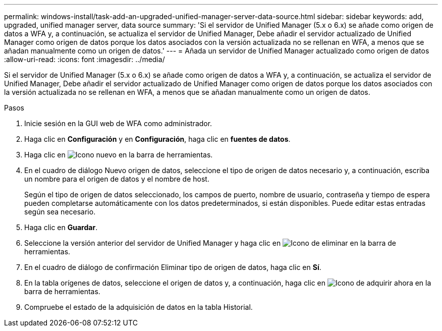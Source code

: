 ---
permalink: windows-install/task-add-an-upgraded-unified-manager-server-data-source.html 
sidebar: sidebar 
keywords: add, upgraded, unified manager server, data source 
summary: 'Si el servidor de Unified Manager (5.x o 6.x) se añade como origen de datos a WFA y, a continuación, se actualiza el servidor de Unified Manager, Debe añadir el servidor actualizado de Unified Manager como origen de datos porque los datos asociados con la versión actualizada no se rellenan en WFA, a menos que se añadan manualmente como un origen de datos.' 
---
= Añada un servidor de Unified Manager actualizado como origen de datos
:allow-uri-read: 
:icons: font
:imagesdir: ../media/


[role="lead"]
Si el servidor de Unified Manager (5.x o 6.x) se añade como origen de datos a WFA y, a continuación, se actualiza el servidor de Unified Manager, Debe añadir el servidor actualizado de Unified Manager como origen de datos porque los datos asociados con la versión actualizada no se rellenan en WFA, a menos que se añadan manualmente como un origen de datos.

.Pasos
. Inicie sesión en la GUI web de WFA como administrador.
. Haga clic en *Configuración* y en *Configuración*, haga clic en *fuentes de datos*.
. Haga clic en image:../media/new_wfa_icon.gif["Icono nuevo"] en la barra de herramientas.
. En el cuadro de diálogo Nuevo origen de datos, seleccione el tipo de origen de datos necesario y, a continuación, escriba un nombre para el origen de datos y el nombre de host.
+
Según el tipo de origen de datos seleccionado, los campos de puerto, nombre de usuario, contraseña y tiempo de espera pueden completarse automáticamente con los datos predeterminados, si están disponibles. Puede editar estas entradas según sea necesario.

. Haga clic en *Guardar*.
. Seleccione la versión anterior del servidor de Unified Manager y haga clic en image:../media/delete_wfa_icon.gif["Icono de eliminar"] en la barra de herramientas.
. En el cuadro de diálogo de confirmación Eliminar tipo de origen de datos, haga clic en *Sí*.
. En la tabla orígenes de datos, seleccione el origen de datos y, a continuación, haga clic en image:../media/acquire_now_wfa_icon.gif["Icono de adquirir ahora"] en la barra de herramientas.
. Compruebe el estado de la adquisición de datos en la tabla Historial.

